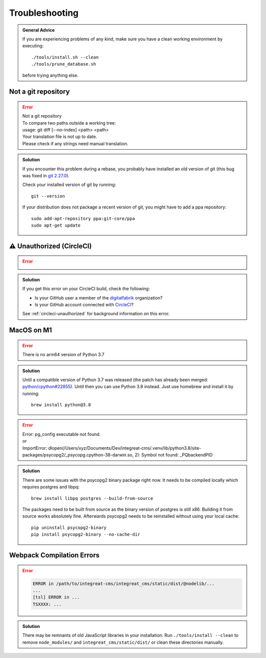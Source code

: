 ***************
Troubleshooting
***************

.. highlight:: bash

.. admonition:: General Advice

    If you are experiencing problems of any kind, make sure you have a clean working environment by executing::

        ./tools/install.sh --clean
        ./tools/prune_database.sh

    before trying anything else.


Not a git repository
====================

.. Error::

    | Not a git repository
    | To compare two paths outside a working tree:
    | usage: git diff [--no-index] <path> <path>
    | Your translation file is not up to date.
    | Please check if any strings need manual translation.

.. admonition:: Solution
    :class: hint

    If you encounter this problem during a rebase, you probably have installed an old version of git (this bug was fixed
    in `git 2.27.0 <https://github.com/git/git/blob/b3d7a52fac39193503a0b6728771d1bf6a161464/Documentation/RelNotes/2.27.0.txt#L83>`_).

    Check your installed version of git by running::

        git --version

    If your distribution does not package a recent version of git, you might have to add a ppa repository::

        sudo add-apt-repository ppa:git-core/ppa
        sudo apt-get update


.. _troubleshooting-unauthorized:

⚠ Unauthorized (CircleCI)
=========================

.. Error::

    .. image:: images/circleci-unauthorized.png
        :width: 300
        :alt: CircleCI Unauthorized

.. admonition:: Solution
    :class: hint

    If you get this error on your CircleCI build, check the following:

    * Is your GitHub user a member of the `digitalfabrik <https://github.com/orgs/digitalfabrik/people>`__ organization?
    * Is your GitHub account connected with `CircleCI <https://circleci.com/vcs-authorize/>`__?

    See :ref:`circleci-unauthorized` for background information on this error.


MacOS on M1
===========

.. Error::

    | There is no arm64 version of Python 3.7

.. admonition:: Solution
    :class: hint

    Until a compatible version of Python 3.7 was released (the patch has already been merged: `python/cpython#22855 <https://github.com/python/cpython/pull/22855>`_). Until then you can use Python 3.8 instead. Just use homebrew and install it by running::

        brew install python@3.8

.. Error::

    | Error: pg_config executable not found.
    | or
    | ImportError: dlopen(/Users/xyz/Documents/Dev/integreat-cms/.venv/lib/python3.8/site-packages/psycopg2/_psycopg.cpython-38-darwin.so, 2): Symbol not found: _PQbackendPID

.. admonition:: Solution
    :class: hint

    There are some issues with the psycopg2 binary package right now. It needs to be compiled locally which requires postgres and libpq::

        brew install libpq postgres --build-from-source

    The packages need to be built from source as the binary version of postgres is still x86. Building it from source works absolutely fine.
    Afterwards psycopg2 needs to be reinstalled without using your local cache::

        pip uninstall psycopg2-binary
        pip install psycopg2-binary --no-cache-dir


Webpack Compilation Errors
==========================
.. Error::

    .. code-block:: text

        ERROR in /path/to/integreat-cms/integreat_cms/static/dist/@nodelib/...
        ...
        [tsl] ERROR in ...
        TSXXXX: ...

.. admonition:: Solution
    :class: hint

    There may be remnants of old JavaScript libraries in your installation. Run ``./tools/install --clean`` to remove ``node_modules/`` and ``integreat_cms/static/dist/`` or clean these directories manually.
